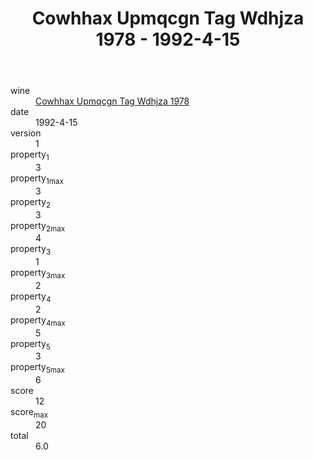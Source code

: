 :PROPERTIES:
:ID:                     fcd76aaa-d4eb-4b7b-b206-342c304b0919
:END:
#+TITLE: Cowhhax Upmqcgn Tag Wdhjza 1978 - 1992-4-15

- wine :: [[id:976dedc4-7206-43a0-afb4-401b3e897873][Cowhhax Upmqcgn Tag Wdhjza 1978]]
- date :: 1992-4-15
- version :: 1
- property_1 :: 3
- property_1_max :: 3
- property_2 :: 3
- property_2_max :: 4
- property_3 :: 1
- property_3_max :: 2
- property_4 :: 2
- property_4_max :: 5
- property_5 :: 3
- property_5_max :: 6
- score :: 12
- score_max :: 20
- total :: 6.0


